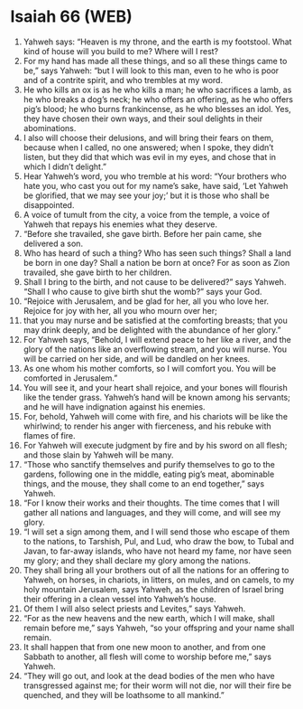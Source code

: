 * Isaiah 66 (WEB)
:PROPERTIES:
:ID: WEB/23-ISA66
:END:

1. Yahweh says: “Heaven is my throne, and the earth is my footstool. What kind of house will you build to me? Where will I rest?
2. For my hand has made all these things, and so all these things came to be,” says Yahweh: “but I will look to this man, even to he who is poor and of a contrite spirit, and who trembles at my word.
3. He who kills an ox is as he who kills a man; he who sacrifices a lamb, as he who breaks a dog’s neck; he who offers an offering, as he who offers pig’s blood; he who burns frankincense, as he who blesses an idol. Yes, they have chosen their own ways, and their soul delights in their abominations.
4. I also will choose their delusions, and will bring their fears on them, because when I called, no one answered; when I spoke, they didn’t listen, but they did that which was evil in my eyes, and chose that in which I didn’t delight.”
5. Hear Yahweh’s word, you who tremble at his word: “Your brothers who hate you, who cast you out for my name’s sake, have said, ‘Let Yahweh be glorified, that we may see your joy;’ but it is those who shall be disappointed.
6. A voice of tumult from the city, a voice from the temple, a voice of Yahweh that repays his enemies what they deserve.
7. “Before she travailed, she gave birth. Before her pain came, she delivered a son.
8. Who has heard of such a thing? Who has seen such things? Shall a land be born in one day? Shall a nation be born at once? For as soon as Zion travailed, she gave birth to her children.
9. Shall I bring to the birth, and not cause to be delivered?” says Yahweh. “Shall I who cause to give birth shut the womb?” says your God.
10. “Rejoice with Jerusalem, and be glad for her, all you who love her. Rejoice for joy with her, all you who mourn over her;
11. that you may nurse and be satisfied at the comforting breasts; that you may drink deeply, and be delighted with the abundance of her glory.”
12. For Yahweh says, “Behold, I will extend peace to her like a river, and the glory of the nations like an overflowing stream, and you will nurse. You will be carried on her side, and will be dandled on her knees.
13. As one whom his mother comforts, so I will comfort you. You will be comforted in Jerusalem.”
14. You will see it, and your heart shall rejoice, and your bones will flourish like the tender grass. Yahweh’s hand will be known among his servants; and he will have indignation against his enemies.
15. For, behold, Yahweh will come with fire, and his chariots will be like the whirlwind; to render his anger with fierceness, and his rebuke with flames of fire.
16. For Yahweh will execute judgment by fire and by his sword on all flesh; and those slain by Yahweh will be many.
17. “Those who sanctify themselves and purify themselves to go to the gardens, following one in the middle, eating pig’s meat, abominable things, and the mouse, they shall come to an end together,” says Yahweh.
18. “For I know their works and their thoughts. The time comes that I will gather all nations and languages, and they will come, and will see my glory.
19. “I will set a sign among them, and I will send those who escape of them to the nations, to Tarshish, Pul, and Lud, who draw the bow, to Tubal and Javan, to far-away islands, who have not heard my fame, nor have seen my glory; and they shall declare my glory among the nations.
20. They shall bring all your brothers out of all the nations for an offering to Yahweh, on horses, in chariots, in litters, on mules, and on camels, to my holy mountain Jerusalem, says Yahweh, as the children of Israel bring their offering in a clean vessel into Yahweh’s house.
21. Of them I will also select priests and Levites,” says Yahweh.
22. “For as the new heavens and the new earth, which I will make, shall remain before me,” says Yahweh, “so your offspring and your name shall remain.
23. It shall happen that from one new moon to another, and from one Sabbath to another, all flesh will come to worship before me,” says Yahweh.
24. “They will go out, and look at the dead bodies of the men who have transgressed against me; for their worm will not die, nor will their fire be quenched, and they will be loathsome to all mankind.”
